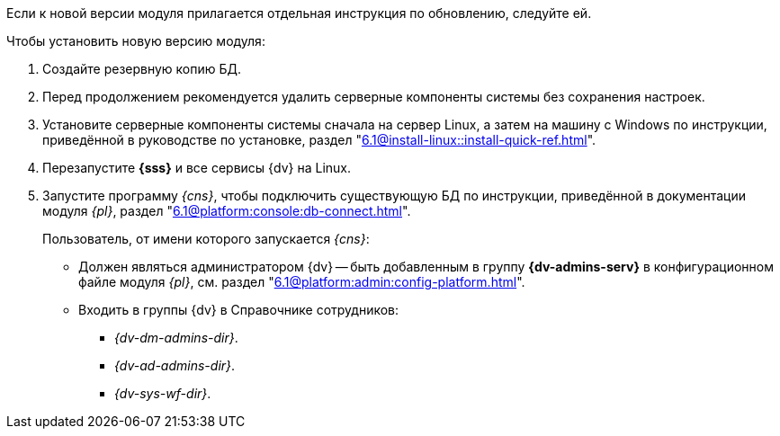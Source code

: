 Если к новой версии модуля прилагается отдельная инструкция по обновлению, следуйте ей.

.Чтобы установить новую версию модуля:
. Создайте резервную копию БД.
// . Остановите сервис `dvappserver` все сервисы {dv}. Также остановите экземпляры Службы {ws} и все сервисы в кластере {dv} или СУБП, если таковые используются.
. Перед продолжением рекомендуется удалить серверные компоненты системы без сохранения настроек.
. Установите серверные компоненты системы сначала на сервер Linux, а затем на машину с Windows по инструкции, приведённой в руководстве по установке, раздел "xref:6.1@install-linux::install-quick-ref.adoc[]".
+
ifdef::service[]
// tag::config[]
На сервере Linux при обновлении сервиса модуля будет предложено перезаписать текущий конфигурационный файл `appsettings.json`. Доступные варианты:
+
* Перезаписать текущий конфигурационный файл `appsettings.json`.
+
** Текущий файл будет перезаписан стандартным, все выполненные настройки будут сохранены в файле `appsettings.json.dpkg-old`. Существующие настройки, включая псевдонимы и строки подключения к БД, потребуется перенести в новый файл `appsettings.json`.
+
* Сохранить текущий `appsettings.json`.
+
** Все выполненные настройки останутся без изменений, стандартный файл конфигурации будет сохранён как `appsettings.json.dpkg-dist`.
// end::config[]
endif::service[]
+
. Перезапустите *{sss}* и все сервисы {dv} на Linux.
+
. Запустите программу _{cns}_, чтобы подключить существующую БД по инструкции, приведённой в документации модуля _{pl}_, раздел "xref:6.1@platform:console:db-connect.adoc[]".
+
****
Пользователь, от имени которого запускается _{cns}_:

* Должен являться администратором {dv} -- быть добавленным в группу *{dv-admins-serv}* в конфигурационном файле модуля _{pl}_, см. раздел "xref:6.1@platform:admin:config-platform.adoc[]".
* Входить в группы {dv} в Справочнике сотрудников:
+
- _{dv-dm-admins-dir}_.
- _{dv-ad-admins-dir}_.
- _{dv-sys-wf-dir}_.
****